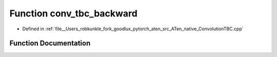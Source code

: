 .. _function_at__native__conv_tbc_backward:

Function conv_tbc_backward
==========================

- Defined in :ref:`file__Users_robkunkle_fork_goodlux_pytorch_aten_src_ATen_native_ConvolutionTBC.cpp`


Function Documentation
----------------------


.. doxygenfunction:: at::native::conv_tbc_backward

